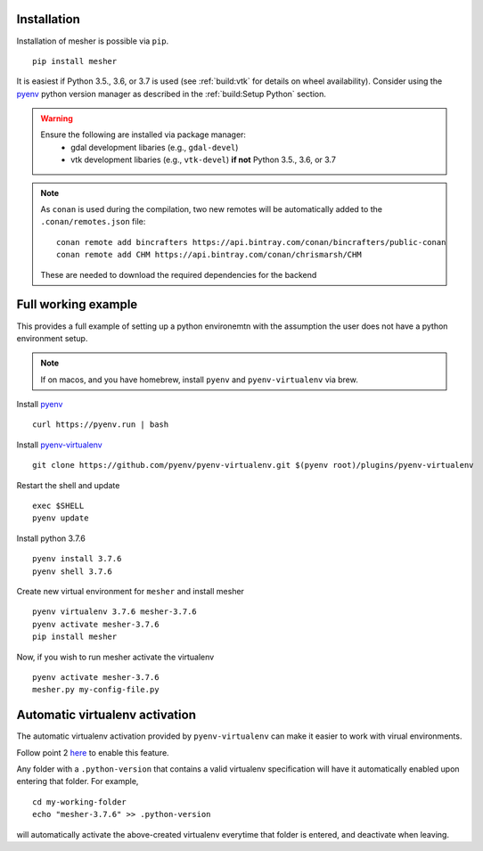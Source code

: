 Installation
============

Installation of mesher is possible via ``pip``.

::

   pip install mesher


It is easiest if Python 3.5., 3.6, or 3.7 is used (see :ref:`build:vtk` for details on wheel availability). 
Consider using the `pyenv <https://github.com/pyenv/pyenv>`_ python version manager as described in the :ref:`build:Setup Python` section. 


.. warning::
   Ensure the following are installed via package manager:
      - gdal development libaries (e.g., ``gdal-devel``)
      - vtk development libaries (e.g., ``vtk-devel``) **if not** Python 3.5., 3.6, or 3.7




.. note::
   As ``conan`` is used during the compilation, two new remotes will be automatically added to the ``.conan/remotes.json`` file:
   ::

      conan remote add bincrafters https://api.bintray.com/conan/bincrafters/public-conan
      conan remote add CHM https://api.bintray.com/conan/chrismarsh/CHM

   These are needed to download the required dependencies for the backend


Full working example
====================

This provides a full example of setting up a python environemtn with the assumption the user does not have a python environment setup. 

.. note::
   If on macos, and you have homebrew, install ``pyenv`` and ``pyenv-virtualenv`` via brew. 


Install `pyenv`_
::

   curl https://pyenv.run | bash

Install `pyenv-virtualenv <https://github.com/pyenv/pyenv-virtualenv>`_ 
::
   
   git clone https://github.com/pyenv/pyenv-virtualenv.git $(pyenv root)/plugins/pyenv-virtualenv

Restart the shell and update
::

   exec $SHELL 
   pyenv update


Install python 3.7.6
::

   pyenv install 3.7.6
   pyenv shell 3.7.6

Create new virtual environment for ``mesher`` and install mesher
::
   
   pyenv virtualenv 3.7.6 mesher-3.7.6
   pyenv activate mesher-3.7.6
   pip install mesher


Now, if you wish to run mesher activate the virtualenv
::
   
   pyenv activate mesher-3.7.6
   mesher.py my-config-file.py





Automatic virtualenv activation
================================

The automatic virtualenv activation provided by ``pyenv-virtualenv`` can make it easier to work with virual environments. 

Follow point 2 `here <https://github.com/pyenv/pyenv-virtualenv>`_ to enable this feature.

Any folder with a ``.python-version`` that contains a  valid virtualenv specification will have it automatically enabled upon entering that folder. For example,

::
   
   cd my-working-folder
   echo "mesher-3.7.6" >> .python-version


will automatically activate the above-created virtualenv everytime that folder is entered, and deactivate when leaving.

















